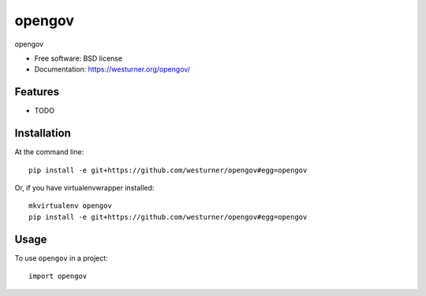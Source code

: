 ===============================
opengov
===============================

opengov

* Free software: BSD license
* Documentation: https://westurner.org/opengov/


Features
========

* TODO


Installation
============

At the command line::

    pip install -e git+https://github.com/westurner/opengov#egg=opengov

Or, if you have virtualenvwrapper installed::

    mkvirtualenv opengov
    pip install -e git+https://github.com/westurner/opengov#egg=opengov

Usage
========

To use ``opengov`` in a project::

    import opengov
